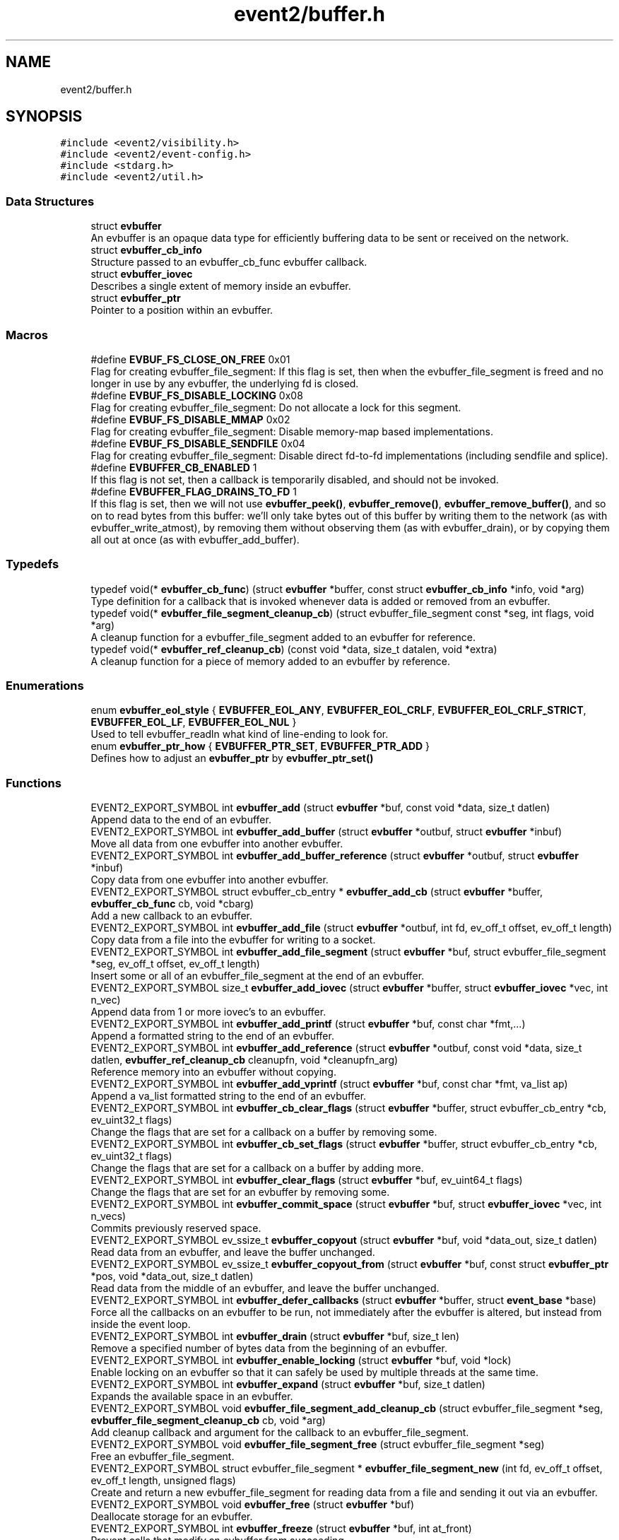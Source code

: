 .TH "event2/buffer.h" 3 "Mon Sep 30 2019" "libevent" \" -*- nroff -*-
.ad l
.nh
.SH NAME
event2/buffer.h
.SH SYNOPSIS
.br
.PP
\fC#include <event2/visibility\&.h>\fP
.br
\fC#include <event2/event\-config\&.h>\fP
.br
\fC#include <stdarg\&.h>\fP
.br
\fC#include <event2/util\&.h>\fP
.br

.SS "Data Structures"

.in +1c
.ti -1c
.RI "struct \fBevbuffer\fP"
.br
.RI "An evbuffer is an opaque data type for efficiently buffering data to be sent or received on the network\&. "
.ti -1c
.RI "struct \fBevbuffer_cb_info\fP"
.br
.RI "Structure passed to an evbuffer_cb_func evbuffer callback\&. "
.ti -1c
.RI "struct \fBevbuffer_iovec\fP"
.br
.RI "Describes a single extent of memory inside an evbuffer\&. "
.ti -1c
.RI "struct \fBevbuffer_ptr\fP"
.br
.RI "Pointer to a position within an evbuffer\&. "
.in -1c
.SS "Macros"

.in +1c
.ti -1c
.RI "#define \fBEVBUF_FS_CLOSE_ON_FREE\fP   0x01"
.br
.RI "Flag for creating evbuffer_file_segment: If this flag is set, then when the evbuffer_file_segment is freed and no longer in use by any evbuffer, the underlying fd is closed\&. "
.ti -1c
.RI "#define \fBEVBUF_FS_DISABLE_LOCKING\fP   0x08"
.br
.RI "Flag for creating evbuffer_file_segment: Do not allocate a lock for this segment\&. "
.ti -1c
.RI "#define \fBEVBUF_FS_DISABLE_MMAP\fP   0x02"
.br
.RI "Flag for creating evbuffer_file_segment: Disable memory-map based implementations\&. "
.ti -1c
.RI "#define \fBEVBUF_FS_DISABLE_SENDFILE\fP   0x04"
.br
.RI "Flag for creating evbuffer_file_segment: Disable direct fd-to-fd implementations (including sendfile and splice)\&. "
.ti -1c
.RI "#define \fBEVBUFFER_CB_ENABLED\fP   1"
.br
.RI "If this flag is not set, then a callback is temporarily disabled, and should not be invoked\&. "
.ti -1c
.RI "#define \fBEVBUFFER_FLAG_DRAINS_TO_FD\fP   1"
.br
.RI "If this flag is set, then we will not use \fBevbuffer_peek()\fP, \fBevbuffer_remove()\fP, \fBevbuffer_remove_buffer()\fP, and so on to read bytes from this buffer: we'll only take bytes out of this buffer by writing them to the network (as with evbuffer_write_atmost), by removing them without observing them (as with evbuffer_drain), or by copying them all out at once (as with evbuffer_add_buffer)\&. "
.in -1c
.SS "Typedefs"

.in +1c
.ti -1c
.RI "typedef void(* \fBevbuffer_cb_func\fP) (struct \fBevbuffer\fP *buffer, const struct \fBevbuffer_cb_info\fP *info, void *arg)"
.br
.RI "Type definition for a callback that is invoked whenever data is added or removed from an evbuffer\&. "
.ti -1c
.RI "typedef void(* \fBevbuffer_file_segment_cleanup_cb\fP) (struct evbuffer_file_segment const *seg, int flags, void *arg)"
.br
.RI "A cleanup function for a evbuffer_file_segment added to an evbuffer for reference\&. "
.ti -1c
.RI "typedef void(* \fBevbuffer_ref_cleanup_cb\fP) (const void *data, size_t datalen, void *extra)"
.br
.RI "A cleanup function for a piece of memory added to an evbuffer by reference\&. "
.in -1c
.SS "Enumerations"

.in +1c
.ti -1c
.RI "enum \fBevbuffer_eol_style\fP { \fBEVBUFFER_EOL_ANY\fP, \fBEVBUFFER_EOL_CRLF\fP, \fBEVBUFFER_EOL_CRLF_STRICT\fP, \fBEVBUFFER_EOL_LF\fP, \fBEVBUFFER_EOL_NUL\fP }"
.br
.RI "Used to tell evbuffer_readln what kind of line-ending to look for\&. "
.ti -1c
.RI "enum \fBevbuffer_ptr_how\fP { \fBEVBUFFER_PTR_SET\fP, \fBEVBUFFER_PTR_ADD\fP }"
.br
.RI "Defines how to adjust an \fBevbuffer_ptr\fP by \fBevbuffer_ptr_set()\fP "
.in -1c
.SS "Functions"

.in +1c
.ti -1c
.RI "EVENT2_EXPORT_SYMBOL int \fBevbuffer_add\fP (struct \fBevbuffer\fP *buf, const void *data, size_t datlen)"
.br
.RI "Append data to the end of an evbuffer\&. "
.ti -1c
.RI "EVENT2_EXPORT_SYMBOL int \fBevbuffer_add_buffer\fP (struct \fBevbuffer\fP *outbuf, struct \fBevbuffer\fP *inbuf)"
.br
.RI "Move all data from one evbuffer into another evbuffer\&. "
.ti -1c
.RI "EVENT2_EXPORT_SYMBOL int \fBevbuffer_add_buffer_reference\fP (struct \fBevbuffer\fP *outbuf, struct \fBevbuffer\fP *inbuf)"
.br
.RI "Copy data from one evbuffer into another evbuffer\&. "
.ti -1c
.RI "EVENT2_EXPORT_SYMBOL struct evbuffer_cb_entry * \fBevbuffer_add_cb\fP (struct \fBevbuffer\fP *buffer, \fBevbuffer_cb_func\fP cb, void *cbarg)"
.br
.RI "Add a new callback to an evbuffer\&. "
.ti -1c
.RI "EVENT2_EXPORT_SYMBOL int \fBevbuffer_add_file\fP (struct \fBevbuffer\fP *outbuf, int fd, ev_off_t offset, ev_off_t length)"
.br
.RI "Copy data from a file into the evbuffer for writing to a socket\&. "
.ti -1c
.RI "EVENT2_EXPORT_SYMBOL int \fBevbuffer_add_file_segment\fP (struct \fBevbuffer\fP *buf, struct evbuffer_file_segment *seg, ev_off_t offset, ev_off_t length)"
.br
.RI "Insert some or all of an evbuffer_file_segment at the end of an evbuffer\&. "
.ti -1c
.RI "EVENT2_EXPORT_SYMBOL size_t \fBevbuffer_add_iovec\fP (struct \fBevbuffer\fP *buffer, struct \fBevbuffer_iovec\fP *vec, int n_vec)"
.br
.RI "Append data from 1 or more iovec's to an evbuffer\&. "
.ti -1c
.RI "EVENT2_EXPORT_SYMBOL int \fBevbuffer_add_printf\fP (struct \fBevbuffer\fP *buf, const char *fmt,\&.\&.\&.)"
.br
.RI "Append a formatted string to the end of an evbuffer\&. "
.ti -1c
.RI "EVENT2_EXPORT_SYMBOL int \fBevbuffer_add_reference\fP (struct \fBevbuffer\fP *outbuf, const void *data, size_t datlen, \fBevbuffer_ref_cleanup_cb\fP cleanupfn, void *cleanupfn_arg)"
.br
.RI "Reference memory into an evbuffer without copying\&. "
.ti -1c
.RI "EVENT2_EXPORT_SYMBOL int \fBevbuffer_add_vprintf\fP (struct \fBevbuffer\fP *buf, const char *fmt, va_list ap)"
.br
.RI "Append a va_list formatted string to the end of an evbuffer\&. "
.ti -1c
.RI "EVENT2_EXPORT_SYMBOL int \fBevbuffer_cb_clear_flags\fP (struct \fBevbuffer\fP *buffer, struct evbuffer_cb_entry *cb, ev_uint32_t flags)"
.br
.RI "Change the flags that are set for a callback on a buffer by removing some\&. "
.ti -1c
.RI "EVENT2_EXPORT_SYMBOL int \fBevbuffer_cb_set_flags\fP (struct \fBevbuffer\fP *buffer, struct evbuffer_cb_entry *cb, ev_uint32_t flags)"
.br
.RI "Change the flags that are set for a callback on a buffer by adding more\&. "
.ti -1c
.RI "EVENT2_EXPORT_SYMBOL int \fBevbuffer_clear_flags\fP (struct \fBevbuffer\fP *buf, ev_uint64_t flags)"
.br
.RI "Change the flags that are set for an evbuffer by removing some\&. "
.ti -1c
.RI "EVENT2_EXPORT_SYMBOL int \fBevbuffer_commit_space\fP (struct \fBevbuffer\fP *buf, struct \fBevbuffer_iovec\fP *vec, int n_vecs)"
.br
.RI "Commits previously reserved space\&. "
.ti -1c
.RI "EVENT2_EXPORT_SYMBOL ev_ssize_t \fBevbuffer_copyout\fP (struct \fBevbuffer\fP *buf, void *data_out, size_t datlen)"
.br
.RI "Read data from an evbuffer, and leave the buffer unchanged\&. "
.ti -1c
.RI "EVENT2_EXPORT_SYMBOL ev_ssize_t \fBevbuffer_copyout_from\fP (struct \fBevbuffer\fP *buf, const struct \fBevbuffer_ptr\fP *pos, void *data_out, size_t datlen)"
.br
.RI "Read data from the middle of an evbuffer, and leave the buffer unchanged\&. "
.ti -1c
.RI "EVENT2_EXPORT_SYMBOL int \fBevbuffer_defer_callbacks\fP (struct \fBevbuffer\fP *buffer, struct \fBevent_base\fP *base)"
.br
.RI "Force all the callbacks on an evbuffer to be run, not immediately after the evbuffer is altered, but instead from inside the event loop\&. "
.ti -1c
.RI "EVENT2_EXPORT_SYMBOL int \fBevbuffer_drain\fP (struct \fBevbuffer\fP *buf, size_t len)"
.br
.RI "Remove a specified number of bytes data from the beginning of an evbuffer\&. "
.ti -1c
.RI "EVENT2_EXPORT_SYMBOL int \fBevbuffer_enable_locking\fP (struct \fBevbuffer\fP *buf, void *lock)"
.br
.RI "Enable locking on an evbuffer so that it can safely be used by multiple threads at the same time\&. "
.ti -1c
.RI "EVENT2_EXPORT_SYMBOL int \fBevbuffer_expand\fP (struct \fBevbuffer\fP *buf, size_t datlen)"
.br
.RI "Expands the available space in an evbuffer\&. "
.ti -1c
.RI "EVENT2_EXPORT_SYMBOL void \fBevbuffer_file_segment_add_cleanup_cb\fP (struct evbuffer_file_segment *seg, \fBevbuffer_file_segment_cleanup_cb\fP cb, void *arg)"
.br
.RI "Add cleanup callback and argument for the callback to an evbuffer_file_segment\&. "
.ti -1c
.RI "EVENT2_EXPORT_SYMBOL void \fBevbuffer_file_segment_free\fP (struct evbuffer_file_segment *seg)"
.br
.RI "Free an evbuffer_file_segment\&. "
.ti -1c
.RI "EVENT2_EXPORT_SYMBOL struct evbuffer_file_segment * \fBevbuffer_file_segment_new\fP (int fd, ev_off_t offset, ev_off_t length, unsigned flags)"
.br
.RI "Create and return a new evbuffer_file_segment for reading data from a file and sending it out via an evbuffer\&. "
.ti -1c
.RI "EVENT2_EXPORT_SYMBOL void \fBevbuffer_free\fP (struct \fBevbuffer\fP *buf)"
.br
.RI "Deallocate storage for an evbuffer\&. "
.ti -1c
.RI "EVENT2_EXPORT_SYMBOL int \fBevbuffer_freeze\fP (struct \fBevbuffer\fP *buf, int at_front)"
.br
.RI "Prevent calls that modify an evbuffer from succeeding\&. "
.ti -1c
.RI "EVENT2_EXPORT_SYMBOL size_t \fBevbuffer_get_contiguous_space\fP (const struct \fBevbuffer\fP *buf)"
.br
.RI "Returns the number of contiguous available bytes in the first buffer chain\&. "
.ti -1c
.RI "EVENT2_EXPORT_SYMBOL size_t \fBevbuffer_get_length\fP (const struct \fBevbuffer\fP *buf)"
.br
.RI "Returns the total number of bytes stored in the evbuffer\&. "
.ti -1c
.RI "EVENT2_EXPORT_SYMBOL void \fBevbuffer_lock\fP (struct \fBevbuffer\fP *buf)"
.br
.RI "Acquire the lock on an evbuffer\&. "
.ti -1c
.RI "EVENT2_EXPORT_SYMBOL struct \fBevbuffer\fP * \fBevbuffer_new\fP (void)"
.br
.RI "Allocate storage for a new evbuffer\&. "
.ti -1c
.RI "EVENT2_EXPORT_SYMBOL int \fBevbuffer_peek\fP (struct \fBevbuffer\fP *buffer, ev_ssize_t len, struct \fBevbuffer_ptr\fP *start_at, struct \fBevbuffer_iovec\fP *vec_out, int n_vec)"
.br
.RI "Function to peek at data inside an evbuffer without removing it or copying it out\&. "
.ti -1c
.RI "EVENT2_EXPORT_SYMBOL int \fBevbuffer_prepend\fP (struct \fBevbuffer\fP *buf, const void *data, size_t size)"
.br
.RI "Prepends data to the beginning of the evbuffer\&. "
.ti -1c
.RI "EVENT2_EXPORT_SYMBOL int \fBevbuffer_prepend_buffer\fP (struct \fBevbuffer\fP *dst, struct \fBevbuffer\fP *src)"
.br
.RI "Prepends all data from the src evbuffer to the beginning of the dst evbuffer\&. "
.ti -1c
.RI "EVENT2_EXPORT_SYMBOL int \fBevbuffer_ptr_set\fP (struct \fBevbuffer\fP *buffer, struct \fBevbuffer_ptr\fP *ptr, size_t position, enum \fBevbuffer_ptr_how\fP how)"
.br
.RI "Sets the search pointer in the buffer to position\&. "
.ti -1c
.RI "EVENT2_EXPORT_SYMBOL unsigned char * \fBevbuffer_pullup\fP (struct \fBevbuffer\fP *buf, ev_ssize_t size)"
.br
.RI "Makes the data at the beginning of an evbuffer contiguous\&. "
.ti -1c
.RI "EVENT2_EXPORT_SYMBOL int \fBevbuffer_read\fP (struct \fBevbuffer\fP *buffer, \fBevutil_socket_t\fP fd, int howmuch)"
.br
.RI "Read from a file descriptor and store the result in an evbuffer\&. "
.ti -1c
.RI "EVENT2_EXPORT_SYMBOL char * \fBevbuffer_readln\fP (struct \fBevbuffer\fP *buffer, size_t *n_read_out, enum \fBevbuffer_eol_style\fP eol_style)"
.br
.RI "Read a single line from an evbuffer\&. "
.ti -1c
.RI "EVENT2_EXPORT_SYMBOL int \fBevbuffer_remove\fP (struct \fBevbuffer\fP *buf, void *data, size_t datlen)"
.br
.RI "Read data from an evbuffer and drain the bytes read\&. "
.ti -1c
.RI "EVENT2_EXPORT_SYMBOL int \fBevbuffer_remove_buffer\fP (struct \fBevbuffer\fP *src, struct \fBevbuffer\fP *dst, size_t datlen)"
.br
.RI "Read data from an evbuffer into another evbuffer, draining the bytes from the source buffer\&. "
.ti -1c
.RI "EVENT2_EXPORT_SYMBOL int \fBevbuffer_remove_cb\fP (struct \fBevbuffer\fP *buffer, \fBevbuffer_cb_func\fP cb, void *cbarg)"
.br
.RI "Remove a callback from an evbuffer, given the function and argument used to add it\&. "
.ti -1c
.RI "EVENT2_EXPORT_SYMBOL int \fBevbuffer_remove_cb_entry\fP (struct \fBevbuffer\fP *buffer, struct evbuffer_cb_entry *ent)"
.br
.RI "Remove a callback from an evbuffer, given a handle returned from evbuffer_add_cb\&. "
.ti -1c
.RI "EVENT2_EXPORT_SYMBOL int \fBevbuffer_reserve_space\fP (struct \fBevbuffer\fP *buf, ev_ssize_t size, struct \fBevbuffer_iovec\fP *vec, int n_vec)"
.br
.RI "Reserves space in the last chain or chains of an evbuffer\&. "
.ti -1c
.RI "EVENT2_EXPORT_SYMBOL struct \fBevbuffer_ptr\fP \fBevbuffer_search\fP (struct \fBevbuffer\fP *buffer, const char *what, size_t len, const struct \fBevbuffer_ptr\fP *start)"
.br
.RI "Search for a string within an evbuffer\&. "
.ti -1c
.RI "EVENT2_EXPORT_SYMBOL struct \fBevbuffer_ptr\fP \fBevbuffer_search_eol\fP (struct \fBevbuffer\fP *buffer, struct \fBevbuffer_ptr\fP *start, size_t *eol_len_out, enum \fBevbuffer_eol_style\fP eol_style)"
.br
.RI "Search for an end-of-line string within an evbuffer\&. "
.ti -1c
.RI "EVENT2_EXPORT_SYMBOL struct \fBevbuffer_ptr\fP \fBevbuffer_search_range\fP (struct \fBevbuffer\fP *buffer, const char *what, size_t len, const struct \fBevbuffer_ptr\fP *start, const struct \fBevbuffer_ptr\fP *end)"
.br
.RI "Search for a string within part of an evbuffer\&. "
.ti -1c
.RI "EVENT2_EXPORT_SYMBOL int \fBevbuffer_set_flags\fP (struct \fBevbuffer\fP *buf, ev_uint64_t flags)"
.br
.RI "Change the flags that are set for an evbuffer by adding more\&. "
.ti -1c
.RI "EVENT2_EXPORT_SYMBOL int \fBevbuffer_unfreeze\fP (struct \fBevbuffer\fP *buf, int at_front)"
.br
.RI "Re-enable calls that modify an evbuffer\&. "
.ti -1c
.RI "EVENT2_EXPORT_SYMBOL void \fBevbuffer_unlock\fP (struct \fBevbuffer\fP *buf)"
.br
.RI "Release the lock on an evbuffer\&. "
.ti -1c
.RI "EVENT2_EXPORT_SYMBOL int \fBevbuffer_write\fP (struct \fBevbuffer\fP *buffer, \fBevutil_socket_t\fP fd)"
.br
.RI "Write the contents of an evbuffer to a file descriptor\&. "
.ti -1c
.RI "EVENT2_EXPORT_SYMBOL int \fBevbuffer_write_atmost\fP (struct \fBevbuffer\fP *buffer, \fBevutil_socket_t\fP fd, ev_ssize_t howmuch)"
.br
.RI "Write some of the contents of an evbuffer to a file descriptor\&. "
.in -1c
.SH "Detailed Description"
.PP 
Functions for buffering data for network sending or receiving\&.
.PP
An evbuffer can be used for preparing data before sending it to the network or conversely for reading data from the network\&. Evbuffers try to avoid memory copies as much as possible\&. As a result, evbuffers can be used to pass data around without actually incurring the overhead of copying the data\&.
.PP
A new evbuffer can be allocated with \fBevbuffer_new()\fP, and can be freed with \fBevbuffer_free()\fP\&. Most users will be using evbuffers via the bufferevent interface\&. To access a bufferevent's evbuffers, use \fBbufferevent_get_input()\fP and \fBbufferevent_get_output()\fP\&.
.PP
There are several guidelines for using evbuffers\&.
.PP
.IP "\(bu" 2
if you already know how much data you are going to add as a result of calling \fBevbuffer_add()\fP multiple times, it makes sense to use \fBevbuffer_expand()\fP first to make sure that enough memory is allocated before hand\&.
.IP "\(bu" 2
\fBevbuffer_add_buffer()\fP adds the contents of one buffer to the other without incurring any unnecessary memory copies\&.
.IP "\(bu" 2
\fBevbuffer_add()\fP and \fBevbuffer_add_buffer()\fP do not mix very well: if you use them, you will wind up with fragmented memory in your buffer\&.
.IP "\(bu" 2
For high-performance code, you may want to avoid copying data into and out of buffers\&. You can skip the copy step by using \fBevbuffer_reserve_space()\fP/evbuffer_commit_space() when writing into a buffer, and \fBevbuffer_peek()\fP when reading\&.
.PP
.PP
In Libevent 2\&.0 and later, evbuffers are represented using a linked list of memory chunks, with pointers to the first and last chunk in the chain\&.
.PP
As the contents of an evbuffer can be stored in multiple different memory blocks, it cannot be accessed directly\&. Instead, \fBevbuffer_pullup()\fP can be used to force a specified number of bytes to be contiguous\&. This will cause memory reallocation and memory copies if the data is split across multiple blocks\&. It is more efficient, however, to use \fBevbuffer_peek()\fP if you don't require that the memory to be contiguous\&. 
.SH "Macro Definition Documentation"
.PP 
.SS "#define EVBUF_FS_DISABLE_LOCKING   0x08"

.PP
Flag for creating evbuffer_file_segment: Do not allocate a lock for this segment\&. If this option is set, then neither the segment nor any evbuffer it is added to may ever be accessed from more than one thread at a time\&. 
.SS "#define EVBUF_FS_DISABLE_SENDFILE   0x04"

.PP
Flag for creating evbuffer_file_segment: Disable direct fd-to-fd implementations (including sendfile and splice)\&. You might want to use this option if data needs to be taken from the evbuffer by any means other than writing it to the network: the sendfile backend is fast, but it only works for sending files directly to the network\&. 
.SS "#define EVBUFFER_CB_ENABLED   1"

.PP
If this flag is not set, then a callback is temporarily disabled, and should not be invoked\&. 
.PP
\fBSee also\fP
.RS 4
\fBevbuffer_cb_set_flags()\fP, \fBevbuffer_cb_clear_flags()\fP 
.RE
.PP

.SS "#define EVBUFFER_FLAG_DRAINS_TO_FD   1"

.PP
If this flag is set, then we will not use \fBevbuffer_peek()\fP, \fBevbuffer_remove()\fP, \fBevbuffer_remove_buffer()\fP, and so on to read bytes from this buffer: we'll only take bytes out of this buffer by writing them to the network (as with evbuffer_write_atmost), by removing them without observing them (as with evbuffer_drain), or by copying them all out at once (as with evbuffer_add_buffer)\&. Using this option allows the implementation to use sendfile-based operations for \fBevbuffer_add_file()\fP; see that function for more information\&.
.PP
This flag is on by default for bufferevents that can take advantage of it; you should never actually need to set it on a bufferevent's output buffer\&. 
.SH "Typedef Documentation"
.PP 
.SS "typedef void(* evbuffer_cb_func) (struct \fBevbuffer\fP *buffer, const struct \fBevbuffer_cb_info\fP *info, void *arg)"

.PP
Type definition for a callback that is invoked whenever data is added or removed from an evbuffer\&. An evbuffer may have one or more callbacks set at a time\&. The order in which they are executed is undefined\&.
.PP
A callback function may add more callbacks, or remove itself from the list of callbacks, or add or remove data from the buffer\&. It may not remove another callback from the list\&.
.PP
If a callback adds or removes data from the buffer or from another buffer, this can cause a recursive invocation of your callback or other callbacks\&. If you ask for an infinite loop, you might just get one: watch out!
.PP
\fBParameters\fP
.RS 4
\fIbuffer\fP the buffer whose size has changed 
.br
\fIinfo\fP a structure describing how the buffer changed\&. 
.br
\fIarg\fP a pointer to user data 
.RE
.PP

.SS "typedef void(* evbuffer_ref_cleanup_cb) (const void *data, size_t datalen, void *extra)"

.PP
A cleanup function for a piece of memory added to an evbuffer by reference\&. 
.PP
\fBSee also\fP
.RS 4
\fBevbuffer_add_reference()\fP 
.RE
.PP

.SH "Enumeration Type Documentation"
.PP 
.SS "enum \fBevbuffer_eol_style\fP"

.PP
Used to tell evbuffer_readln what kind of line-ending to look for\&. 
.PP
\fBEnumerator\fP
.in +1c
.TP
\fB\fIEVBUFFER_EOL_ANY \fP\fP
Any sequence of CR and LF characters is acceptable as an EOL\&. Note that this style can produce ambiguous results: the sequence 'CRLF' will be treated as a single EOL if it is all in the buffer at once, but if you first read a CR from the network and later read an LF from the network, it will be treated as two EOLs\&. 
.TP
\fB\fIEVBUFFER_EOL_CRLF \fP\fP
An EOL is an LF, optionally preceded by a CR\&. This style is most useful for implementing text-based internet protocols\&. 
.TP
\fB\fIEVBUFFER_EOL_CRLF_STRICT \fP\fP
An EOL is a CR followed by an LF\&. 
.TP
\fB\fIEVBUFFER_EOL_LF \fP\fP
An EOL is a LF\&. 
.TP
\fB\fIEVBUFFER_EOL_NUL \fP\fP
An EOL is a NUL character (that is, a single byte with value 0) 
.SS "enum \fBevbuffer_ptr_how\fP"

.PP
Defines how to adjust an \fBevbuffer_ptr\fP by \fBevbuffer_ptr_set()\fP 
.PP
\fBSee also\fP
.RS 4
\fBevbuffer_ptr_set()\fP 
.RE
.PP

.PP
\fBEnumerator\fP
.in +1c
.TP
\fB\fIEVBUFFER_PTR_SET \fP\fP
Sets the pointer to the position; can be called on with an uninitialized \fBevbuffer_ptr\fP\&. 
.TP
\fB\fIEVBUFFER_PTR_ADD \fP\fP
Advances the pointer by adding to the current position\&. 
.SH "Function Documentation"
.PP 
.SS "EVENT2_EXPORT_SYMBOL int evbuffer_add (struct \fBevbuffer\fP * buf, const void * data, size_t datlen)"

.PP
Append data to the end of an evbuffer\&. 
.PP
\fBParameters\fP
.RS 4
\fIbuf\fP the evbuffer to be appended to 
.br
\fIdata\fP pointer to the beginning of the data buffer 
.br
\fIdatlen\fP the number of bytes to be copied from the data buffer 
.RE
.PP
\fBReturns\fP
.RS 4
0 on success, -1 on failure\&. 
.RE
.PP

.SS "EVENT2_EXPORT_SYMBOL int evbuffer_add_buffer (struct \fBevbuffer\fP * outbuf, struct \fBevbuffer\fP * inbuf)"

.PP
Move all data from one evbuffer into another evbuffer\&. This is a destructive add\&. The data from one buffer moves into the other buffer\&. However, no unnecessary memory copies occur\&.
.PP
\fBParameters\fP
.RS 4
\fIoutbuf\fP the output buffer 
.br
\fIinbuf\fP the input buffer 
.RE
.PP
\fBReturns\fP
.RS 4
0 if successful, or -1 if an error occurred
.RE
.PP
\fBSee also\fP
.RS 4
\fBevbuffer_remove_buffer()\fP 
.RE
.PP

.SS "EVENT2_EXPORT_SYMBOL int evbuffer_add_buffer_reference (struct \fBevbuffer\fP * outbuf, struct \fBevbuffer\fP * inbuf)"

.PP
Copy data from one evbuffer into another evbuffer\&. This is a non-destructive add\&. The data from one buffer is copied into the other buffer\&. However, no unnecessary memory copies occur\&.
.PP
Note that buffers already containing buffer references can't be added to other buffers\&.
.PP
\fBParameters\fP
.RS 4
\fIoutbuf\fP the output buffer 
.br
\fIinbuf\fP the input buffer 
.RE
.PP
\fBReturns\fP
.RS 4
0 if successful, or -1 if an error occurred 
.RE
.PP

.SS "EVENT2_EXPORT_SYMBOL struct evbuffer_cb_entry* evbuffer_add_cb (struct \fBevbuffer\fP * buffer, \fBevbuffer_cb_func\fP cb, void * cbarg)"

.PP
Add a new callback to an evbuffer\&. Subsequent calls to \fBevbuffer_add_cb()\fP add new callbacks\&. To remove this callback, call evbuffer_remove_cb or evbuffer_remove_cb_entry\&.
.PP
\fBParameters\fP
.RS 4
\fIbuffer\fP the evbuffer to be monitored 
.br
\fIcb\fP the callback function to invoke when the evbuffer is modified, or NULL to remove all callbacks\&. 
.br
\fIcbarg\fP an argument to be provided to the callback function 
.RE
.PP
\fBReturns\fP
.RS 4
a handle to the callback on success, or NULL on failure\&. 
.RE
.PP

.SS "EVENT2_EXPORT_SYMBOL int evbuffer_add_file (struct \fBevbuffer\fP * outbuf, int fd, ev_off_t offset, ev_off_t length)"

.PP
Copy data from a file into the evbuffer for writing to a socket\&. This function avoids unnecessary data copies between userland and kernel\&. If sendfile is available and the EVBUFFER_FLAG_DRAINS_TO_FD flag is set, it uses those functions\&. Otherwise, it tries to use mmap (or CreateFileMapping on Windows)\&.
.PP
The function owns the resulting file descriptor and will close it when finished transferring data\&.
.PP
The results of using \fBevbuffer_remove()\fP or \fBevbuffer_pullup()\fP on evbuffers whose data was added using this function are undefined\&.
.PP
For more fine-grained control, use evbuffer_add_file_segment\&.
.PP
\fBParameters\fP
.RS 4
\fIoutbuf\fP the output buffer 
.br
\fIfd\fP the file descriptor 
.br
\fIoffset\fP the offset from which to read data 
.br
\fIlength\fP how much data to read, or -1 to read as much as possible\&. (-1 requires that 'fd' support fstat\&.) 
.RE
.PP
\fBReturns\fP
.RS 4
0 if successful, or -1 if an error occurred 
.RE
.PP

.SS "EVENT2_EXPORT_SYMBOL int evbuffer_add_file_segment (struct \fBevbuffer\fP * buf, struct evbuffer_file_segment * seg, ev_off_t offset, ev_off_t length)"

.PP
Insert some or all of an evbuffer_file_segment at the end of an evbuffer\&. Note that the offset and length parameters of this function have a different meaning from those provided to evbuffer_file_segment_new: When you create the segment, the offset is the offset \fIwithin the file\fP, and the length is the length \fIof the segment\fP, whereas when you add a segment to an evbuffer, the offset is \fIwithin the segment\fP and the length is the length of the _part of the segment you want to use\&.
.PP
In other words, if you have a 10 KiB file, and you create an evbuffer_file_segment for it with offset 20 and length 1000, it will refer to bytes 20\&.\&.1019 inclusive\&. If you then pass this segment to evbuffer_add_file_segment and specify an offset of 20 and a length of 50, you will be adding bytes 40\&.\&.99 inclusive\&.
.PP
\fBParameters\fP
.RS 4
\fIbuf\fP the evbuffer to append to 
.br
\fIseg\fP the segment to add 
.br
\fIoffset\fP the offset within the segment to start from 
.br
\fIlength\fP the amount of data to add, or -1 to add it all\&. 
.RE
.PP
\fBReturns\fP
.RS 4
0 on success, -1 on failure\&. 
.RE
.PP

.SS "EVENT2_EXPORT_SYMBOL size_t evbuffer_add_iovec (struct \fBevbuffer\fP * buffer, struct \fBevbuffer_iovec\fP * vec, int n_vec)"

.PP
Append data from 1 or more iovec's to an evbuffer\&. Calculates the number of bytes needed for an iovec structure and guarantees all data will fit into a single chain\&. Can be used in lieu of functionality which calls \fBevbuffer_add()\fP constantly before being used to increase performance\&.
.PP
\fBParameters\fP
.RS 4
\fIbuffer\fP the destination buffer 
.br
\fIvec\fP the source iovec 
.br
\fIn_vec\fP the number of iovec structures\&. 
.RE
.PP
\fBReturns\fP
.RS 4
the number of bytes successfully written to the output buffer\&. 
.RE
.PP

.SS "EVENT2_EXPORT_SYMBOL int evbuffer_add_printf (struct \fBevbuffer\fP * buf, const char * fmt,  \&.\&.\&.)"

.PP
Append a formatted string to the end of an evbuffer\&. The string is formated as printf\&.
.PP
\fBParameters\fP
.RS 4
\fIbuf\fP the evbuffer that will be appended to 
.br
\fIfmt\fP a format string 
.br
\fI\&.\&.\&.\fP arguments that will be passed to printf(3) 
.RE
.PP
\fBReturns\fP
.RS 4
The number of bytes added if successful, or -1 if an error occurred\&.
.RE
.PP
\fBSee also\fP
.RS 4
evutil_printf(), \fBevbuffer_add_vprintf()\fP 
.RE
.PP

.SS "EVENT2_EXPORT_SYMBOL int evbuffer_add_reference (struct \fBevbuffer\fP * outbuf, const void * data, size_t datlen, \fBevbuffer_ref_cleanup_cb\fP cleanupfn, void * cleanupfn_arg)"

.PP
Reference memory into an evbuffer without copying\&. The memory needs to remain valid until all the added data has been read\&. This function keeps just a reference to the memory without actually incurring the overhead of a copy\&.
.PP
\fBParameters\fP
.RS 4
\fIoutbuf\fP the output buffer 
.br
\fIdata\fP the memory to reference 
.br
\fIdatlen\fP how memory to reference 
.br
\fIcleanupfn\fP callback to be invoked when the memory is no longer referenced by this evbuffer\&. 
.br
\fIcleanupfn_arg\fP optional argument to the cleanup callback 
.RE
.PP
\fBReturns\fP
.RS 4
0 if successful, or -1 if an error occurred 
.RE
.PP

.SS "EVENT2_EXPORT_SYMBOL int evbuffer_add_vprintf (struct \fBevbuffer\fP * buf, const char * fmt, va_list ap)"

.PP
Append a va_list formatted string to the end of an evbuffer\&. 
.PP
\fBParameters\fP
.RS 4
\fIbuf\fP the evbuffer that will be appended to 
.br
\fIfmt\fP a format string 
.br
\fIap\fP a varargs va_list argument array that will be passed to vprintf(3) 
.RE
.PP
\fBReturns\fP
.RS 4
The number of bytes added if successful, or -1 if an error occurred\&. 
.RE
.PP

.SS "EVENT2_EXPORT_SYMBOL int evbuffer_cb_clear_flags (struct \fBevbuffer\fP * buffer, struct evbuffer_cb_entry * cb, ev_uint32_t flags)"

.PP
Change the flags that are set for a callback on a buffer by removing some\&. 
.PP
\fBParameters\fP
.RS 4
\fIbuffer\fP the evbuffer that the callback is watching\&. 
.br
\fIcb\fP the callback whose status we want to change\&. 
.br
\fIflags\fP EVBUFFER_CB_ENABLED to disable the callback\&. 
.RE
.PP
\fBReturns\fP
.RS 4
0 on success, -1 on failure\&. 
.RE
.PP

.SS "EVENT2_EXPORT_SYMBOL int evbuffer_cb_set_flags (struct \fBevbuffer\fP * buffer, struct evbuffer_cb_entry * cb, ev_uint32_t flags)"

.PP
Change the flags that are set for a callback on a buffer by adding more\&. 
.PP
\fBParameters\fP
.RS 4
\fIbuffer\fP the evbuffer that the callback is watching\&. 
.br
\fIcb\fP the callback whose status we want to change\&. 
.br
\fIflags\fP EVBUFFER_CB_ENABLED to re-enable the callback\&. 
.RE
.PP
\fBReturns\fP
.RS 4
0 on success, -1 on failure\&. 
.RE
.PP

.SS "EVENT2_EXPORT_SYMBOL int evbuffer_clear_flags (struct \fBevbuffer\fP * buf, ev_uint64_t flags)"

.PP
Change the flags that are set for an evbuffer by removing some\&. 
.PP
\fBParameters\fP
.RS 4
\fIbuffer\fP the evbuffer that the callback is watching\&. 
.br
\fIcb\fP the callback whose status we want to change\&. 
.br
\fIflags\fP One or more EVBUFFER_FLAG_* options 
.RE
.PP
\fBReturns\fP
.RS 4
0 on success, -1 on failure\&. 
.RE
.PP

.SS "EVENT2_EXPORT_SYMBOL int evbuffer_commit_space (struct \fBevbuffer\fP * buf, struct \fBevbuffer_iovec\fP * vec, int n_vecs)"

.PP
Commits previously reserved space\&. Commits some of the space previously reserved with \fBevbuffer_reserve_space()\fP\&. It then becomes available for reading\&.
.PP
This function may return an error if the pointer in the extents do not match those returned from evbuffer_reserve_space, or if data has been added to the buffer since the space was reserved\&.
.PP
If you want to commit less data than you got reserved space for, modify the iov_len pointer of the appropriate extent to a smaller value\&. Note that you may have received more space than you requested if it was available!
.PP
\fBParameters\fP
.RS 4
\fIbuf\fP the evbuffer in which to reserve space\&. 
.br
\fIvec\fP one or two extents returned by evbuffer_reserve_space\&. 
.br
\fIn_vecs\fP the number of extents\&. 
.RE
.PP
\fBReturns\fP
.RS 4
0 on success, -1 on error 
.RE
.PP
\fBSee also\fP
.RS 4
\fBevbuffer_reserve_space()\fP 
.RE
.PP

.SS "EVENT2_EXPORT_SYMBOL ev_ssize_t evbuffer_copyout (struct \fBevbuffer\fP * buf, void * data_out, size_t datlen)"

.PP
Read data from an evbuffer, and leave the buffer unchanged\&. If more bytes are requested than are available in the evbuffer, we only extract as many bytes as were available\&.
.PP
\fBParameters\fP
.RS 4
\fIbuf\fP the evbuffer to be read from 
.br
\fIdata_out\fP the destination buffer to store the result 
.br
\fIdatlen\fP the maximum size of the destination buffer 
.RE
.PP
\fBReturns\fP
.RS 4
the number of bytes read, or -1 if we can't drain the buffer\&. 
.RE
.PP

.SS "EVENT2_EXPORT_SYMBOL ev_ssize_t evbuffer_copyout_from (struct \fBevbuffer\fP * buf, const struct \fBevbuffer_ptr\fP * pos, void * data_out, size_t datlen)"

.PP
Read data from the middle of an evbuffer, and leave the buffer unchanged\&. If more bytes are requested than are available in the evbuffer, we only extract as many bytes as were available\&.
.PP
\fBParameters\fP
.RS 4
\fIbuf\fP the evbuffer to be read from 
.br
\fIpos\fP the position to start reading from 
.br
\fIdata_out\fP the destination buffer to store the result 
.br
\fIdatlen\fP the maximum size of the destination buffer 
.RE
.PP
\fBReturns\fP
.RS 4
the number of bytes read, or -1 if we can't drain the buffer\&. 
.RE
.PP

.SS "EVENT2_EXPORT_SYMBOL int evbuffer_defer_callbacks (struct \fBevbuffer\fP * buffer, struct \fBevent_base\fP * base)"

.PP
Force all the callbacks on an evbuffer to be run, not immediately after the evbuffer is altered, but instead from inside the event loop\&. This can be used to serialize all the callbacks to a single thread of execution\&. 
.SS "EVENT2_EXPORT_SYMBOL int evbuffer_drain (struct \fBevbuffer\fP * buf, size_t len)"

.PP
Remove a specified number of bytes data from the beginning of an evbuffer\&. 
.PP
\fBParameters\fP
.RS 4
\fIbuf\fP the evbuffer to be drained 
.br
\fIlen\fP the number of bytes to drain from the beginning of the buffer 
.RE
.PP
\fBReturns\fP
.RS 4
0 on success, -1 on failure\&. 
.RE
.PP

.SS "EVENT2_EXPORT_SYMBOL int evbuffer_enable_locking (struct \fBevbuffer\fP * buf, void * lock)"

.PP
Enable locking on an evbuffer so that it can safely be used by multiple threads at the same time\&. NOTE: when locking is enabled, the lock will be held when callbacks are invoked\&. This could result in deadlock if you aren't careful\&. Plan accordingly!
.PP
\fBParameters\fP
.RS 4
\fIbuf\fP An evbuffer to make lockable\&. 
.br
\fIlock\fP A lock object, or NULL if we should allocate our own\&. 
.RE
.PP
\fBReturns\fP
.RS 4
0 on success, -1 on failure\&. 
.RE
.PP

.SS "EVENT2_EXPORT_SYMBOL int evbuffer_expand (struct \fBevbuffer\fP * buf, size_t datlen)"

.PP
Expands the available space in an evbuffer\&. Expands the available space in the evbuffer to at least datlen, so that appending datlen additional bytes will not require any new allocations\&.
.PP
\fBParameters\fP
.RS 4
\fIbuf\fP the evbuffer to be expanded 
.br
\fIdatlen\fP the new minimum length requirement 
.RE
.PP
\fBReturns\fP
.RS 4
0 if successful, or -1 if an error occurred 
.RE
.PP

.SS "EVENT2_EXPORT_SYMBOL void evbuffer_file_segment_add_cleanup_cb (struct evbuffer_file_segment * seg, \fBevbuffer_file_segment_cleanup_cb\fP cb, void * arg)"

.PP
Add cleanup callback and argument for the callback to an evbuffer_file_segment\&. The cleanup callback will be invoked when no more references to the evbuffer_file_segment exist\&. 
.SS "EVENT2_EXPORT_SYMBOL void evbuffer_file_segment_free (struct evbuffer_file_segment * seg)"

.PP
Free an evbuffer_file_segment\&. It is safe to call this function even if the segment has been added to one or more evbuffers\&. The evbuffer_file_segment will not be freed until no more references to it exist\&. 
.SS "EVENT2_EXPORT_SYMBOL struct evbuffer_file_segment* evbuffer_file_segment_new (int fd, ev_off_t offset, ev_off_t length, unsigned flags)"

.PP
Create and return a new evbuffer_file_segment for reading data from a file and sending it out via an evbuffer\&. This function avoids unnecessary data copies between userland and kernel\&. Where available, it uses sendfile or splice\&.
.PP
The file descriptor must not be closed so long as any evbuffer is using this segment\&.
.PP
The results of using \fBevbuffer_remove()\fP or \fBevbuffer_pullup()\fP or any other function that reads bytes from an evbuffer on any evbuffer containing the newly returned segment are undefined, unless you pass the EVBUF_FS_DISABLE_SENDFILE flag to this function\&.
.PP
\fBParameters\fP
.RS 4
\fIfd\fP an open file to read from\&. 
.br
\fIoffset\fP an index within the file at which to start reading 
.br
\fIlength\fP how much data to read, or -1 to read as much as possible\&. (-1 requires that 'fd' support fstat\&.) 
.br
\fIflags\fP any number of the EVBUF_FS_* flags 
.RE
.PP
\fBReturns\fP
.RS 4
a new evbuffer_file_segment, or NULL on failure\&. 
.RE
.PP

.SS "EVENT2_EXPORT_SYMBOL void evbuffer_free (struct \fBevbuffer\fP * buf)"

.PP
Deallocate storage for an evbuffer\&. 
.PP
\fBParameters\fP
.RS 4
\fIbuf\fP pointer to the evbuffer to be freed 
.RE
.PP

.SS "EVENT2_EXPORT_SYMBOL int evbuffer_freeze (struct \fBevbuffer\fP * buf, int at_front)"

.PP
Prevent calls that modify an evbuffer from succeeding\&. A buffer may frozen at the front, at the back, or at both the front and the back\&.
.PP
If the front of a buffer is frozen, operations that drain data from the front of the buffer, or that prepend data to the buffer, will fail until it is unfrozen\&. If the back a buffer is frozen, operations that append data from the buffer will fail until it is unfrozen\&.
.PP
\fBParameters\fP
.RS 4
\fIbuf\fP The buffer to freeze 
.br
\fIat_front\fP If true, we freeze the front of the buffer\&. If false, we freeze the back\&. 
.RE
.PP
\fBReturns\fP
.RS 4
0 on success, -1 on failure\&. 
.RE
.PP

.SS "EVENT2_EXPORT_SYMBOL size_t evbuffer_get_contiguous_space (const struct \fBevbuffer\fP * buf)"

.PP
Returns the number of contiguous available bytes in the first buffer chain\&. This is useful when processing data that might be split into multiple chains, or that might all be in the first chain\&. Calls to \fBevbuffer_pullup()\fP that cause reallocation and copying of data can thus be avoided\&.
.PP
\fBParameters\fP
.RS 4
\fIbuf\fP pointer to the evbuffer 
.RE
.PP
\fBReturns\fP
.RS 4
0 if no data is available, otherwise the number of available bytes in the first buffer chain\&. 
.RE
.PP

.SS "EVENT2_EXPORT_SYMBOL size_t evbuffer_get_length (const struct \fBevbuffer\fP * buf)"

.PP
Returns the total number of bytes stored in the evbuffer\&. 
.PP
\fBParameters\fP
.RS 4
\fIbuf\fP pointer to the evbuffer 
.RE
.PP
\fBReturns\fP
.RS 4
the number of bytes stored in the evbuffer 
.RE
.PP

.SS "EVENT2_EXPORT_SYMBOL void evbuffer_lock (struct \fBevbuffer\fP * buf)"

.PP
Acquire the lock on an evbuffer\&. Has no effect if locking was not enabled with evbuffer_enable_locking\&. 
.SS "EVENT2_EXPORT_SYMBOL struct \fBevbuffer\fP* evbuffer_new (void)"

.PP
Allocate storage for a new evbuffer\&. 
.PP
\fBReturns\fP
.RS 4
a pointer to a newly allocated evbuffer struct, or NULL if an error occurred 
.RE
.PP

.SS "EVENT2_EXPORT_SYMBOL int evbuffer_peek (struct \fBevbuffer\fP * buffer, ev_ssize_t len, struct \fBevbuffer_ptr\fP * start_at, struct \fBevbuffer_iovec\fP * vec_out, int n_vec)"

.PP
Function to peek at data inside an evbuffer without removing it or copying it out\&. Pointers to the data are returned by filling the 'vec_out' array with pointers to one or more extents of data inside the buffer\&.
.PP
The total data in the extents that you get back may be more than you requested (if there is more data last extent than you asked for), or less (if you do not provide enough evbuffer_iovecs, or if the buffer does not have as much data as you asked to see)\&.
.PP
\fBParameters\fP
.RS 4
\fIbuffer\fP the evbuffer to peek into, 
.br
\fIlen\fP the number of bytes to try to peek\&. If len is negative, we will try to fill as much of vec_out as we can\&. If len is negative and vec_out is not provided, we return the number of evbuffer_iovecs that would be needed to get all the data in the buffer\&. 
.br
\fIstart_at\fP an \fBevbuffer_ptr\fP indicating the point at which we should start looking for data\&. NULL means, 'At the start of the
   buffer\&.' 
.br
\fIvec_out\fP an array of \fBevbuffer_iovec\fP 
.br
\fIn_vec\fP the length of vec_out\&. If 0, we only count how many extents would be necessary to point to the requested amount of data\&. 
.RE
.PP
\fBReturns\fP
.RS 4
The number of extents needed\&. This may be less than n_vec if we didn't need all the evbuffer_iovecs we were given, or more than n_vec if we would need more to return all the data that was requested\&. 
.RE
.PP

.SS "EVENT2_EXPORT_SYMBOL int evbuffer_prepend (struct \fBevbuffer\fP * buf, const void * data, size_t size)"

.PP
Prepends data to the beginning of the evbuffer\&. 
.PP
\fBParameters\fP
.RS 4
\fIbuf\fP the evbuffer to which to prepend data 
.br
\fIdata\fP a pointer to the memory to prepend 
.br
\fIsize\fP the number of bytes to prepend 
.RE
.PP
\fBReturns\fP
.RS 4
0 if successful, or -1 otherwise 
.RE
.PP

.SS "EVENT2_EXPORT_SYMBOL int evbuffer_prepend_buffer (struct \fBevbuffer\fP * dst, struct \fBevbuffer\fP * src)"

.PP
Prepends all data from the src evbuffer to the beginning of the dst evbuffer\&. 
.PP
\fBParameters\fP
.RS 4
\fIdst\fP the evbuffer to which to prepend data 
.br
\fIsrc\fP the evbuffer to prepend; it will be emptied as a result 
.RE
.PP
\fBReturns\fP
.RS 4
0 if successful, or -1 otherwise 
.RE
.PP

.SS "EVENT2_EXPORT_SYMBOL int evbuffer_ptr_set (struct \fBevbuffer\fP * buffer, struct \fBevbuffer_ptr\fP * ptr, size_t position, enum \fBevbuffer_ptr_how\fP how)"

.PP
Sets the search pointer in the buffer to position\&. There are two ways to use this function: you can call evbuffer_ptr_set(buf, &pos, N, EVBUFFER_PTR_SET) to move 'pos' to a position 'N' bytes after the start of the buffer, or evbuffer_ptr_set(buf, &pos, N, EVBUFFER_PTR_ADD) to move 'pos' forward by 'N' bytes\&.
.PP
If \fBevbuffer_ptr\fP is not initialized, this function can only be called with EVBUFFER_PTR_SET\&.
.PP
An \fBevbuffer_ptr\fP can represent any position from the start of the buffer to a position immediately after the end of the buffer\&.
.PP
\fBParameters\fP
.RS 4
\fIbuffer\fP the evbuffer to be search 
.br
\fIptr\fP a pointer to a struct \fBevbuffer_ptr\fP 
.br
\fIposition\fP the position at which to start the next search 
.br
\fIhow\fP determines how the pointer should be manipulated\&. 
.RE
.PP
\fBReturns\fP
.RS 4
0 on success or -1 otherwise 
.RE
.PP

.SS "EVENT2_EXPORT_SYMBOL unsigned char* evbuffer_pullup (struct \fBevbuffer\fP * buf, ev_ssize_t size)"

.PP
Makes the data at the beginning of an evbuffer contiguous\&. 
.PP
\fBParameters\fP
.RS 4
\fIbuf\fP the evbuffer to make contiguous 
.br
\fIsize\fP the number of bytes to make contiguous, or -1 to make the entire buffer contiguous\&. 
.RE
.PP
\fBReturns\fP
.RS 4
a pointer to the contiguous memory array, or NULL if param size requested more data than is present in the buffer\&. 
.RE
.PP

.SS "EVENT2_EXPORT_SYMBOL int evbuffer_read (struct \fBevbuffer\fP * buffer, \fBevutil_socket_t\fP fd, int howmuch)"

.PP
Read from a file descriptor and store the result in an evbuffer\&. 
.PP
\fBParameters\fP
.RS 4
\fIbuffer\fP the evbuffer to store the result 
.br
\fIfd\fP the file descriptor to read from 
.br
\fIhowmuch\fP the number of bytes to be read 
.RE
.PP
\fBReturns\fP
.RS 4
the number of bytes read, or -1 if an error occurred 
.RE
.PP
\fBSee also\fP
.RS 4
\fBevbuffer_write()\fP 
.RE
.PP

.SS "EVENT2_EXPORT_SYMBOL char* evbuffer_readln (struct \fBevbuffer\fP * buffer, size_t * n_read_out, enum \fBevbuffer_eol_style\fP eol_style)"

.PP
Read a single line from an evbuffer\&. Reads a line terminated by an EOL as determined by the evbuffer_eol_style argument\&. Returns a newly allocated nul-terminated string; the caller must free the returned value\&. The EOL is not included in the returned string\&.
.PP
\fBParameters\fP
.RS 4
\fIbuffer\fP the evbuffer to read from 
.br
\fIn_read_out\fP if non-NULL, points to a size_t that is set to the number of characters in the returned string\&. This is useful for strings that can contain NUL characters\&. 
.br
\fIeol_style\fP the style of line-ending to use\&. 
.RE
.PP
\fBReturns\fP
.RS 4
pointer to a single line, or NULL if an error occurred 
.RE
.PP

.SS "EVENT2_EXPORT_SYMBOL int evbuffer_remove (struct \fBevbuffer\fP * buf, void * data, size_t datlen)"

.PP
Read data from an evbuffer and drain the bytes read\&. If more bytes are requested than are available in the evbuffer, we only extract as many bytes as were available\&.
.PP
\fBParameters\fP
.RS 4
\fIbuf\fP the evbuffer to be read from 
.br
\fIdata\fP the destination buffer to store the result 
.br
\fIdatlen\fP the maximum size of the destination buffer 
.RE
.PP
\fBReturns\fP
.RS 4
the number of bytes read, or -1 if we can't drain the buffer\&. 
.RE
.PP

.SS "EVENT2_EXPORT_SYMBOL int evbuffer_remove_buffer (struct \fBevbuffer\fP * src, struct \fBevbuffer\fP * dst, size_t datlen)"

.PP
Read data from an evbuffer into another evbuffer, draining the bytes from the source buffer\&. This function avoids copy operations to the extent possible\&.
.PP
If more bytes are requested than are available in src, the src buffer is drained completely\&.
.PP
\fBParameters\fP
.RS 4
\fIsrc\fP the evbuffer to be read from 
.br
\fIdst\fP the destination evbuffer to store the result into 
.br
\fIdatlen\fP the maximum numbers of bytes to transfer 
.RE
.PP
\fBReturns\fP
.RS 4
the number of bytes read 
.RE
.PP

.SS "EVENT2_EXPORT_SYMBOL int evbuffer_remove_cb (struct \fBevbuffer\fP * buffer, \fBevbuffer_cb_func\fP cb, void * cbarg)"

.PP
Remove a callback from an evbuffer, given the function and argument used to add it\&. 
.PP
\fBReturns\fP
.RS 4
0 if a callback was removed, or -1 if no matching callback was found\&. 
.RE
.PP

.SS "EVENT2_EXPORT_SYMBOL int evbuffer_remove_cb_entry (struct \fBevbuffer\fP * buffer, struct evbuffer_cb_entry * ent)"

.PP
Remove a callback from an evbuffer, given a handle returned from evbuffer_add_cb\&. Calling this function invalidates the handle\&.
.PP
\fBReturns\fP
.RS 4
0 if a callback was removed, or -1 if no matching callback was found\&. 
.RE
.PP

.SS "EVENT2_EXPORT_SYMBOL int evbuffer_reserve_space (struct \fBevbuffer\fP * buf, ev_ssize_t size, struct \fBevbuffer_iovec\fP * vec, int n_vec)"

.PP
Reserves space in the last chain or chains of an evbuffer\&. Makes space available in the last chain or chains of an evbuffer that can be arbitrarily written to by a user\&. The space does not become available for reading until it has been committed with \fBevbuffer_commit_space()\fP\&.
.PP
The space is made available as one or more extents, represented by an initial pointer and a length\&. You can force the memory to be available as only one extent\&. Allowing more extents, however, makes the function more efficient\&.
.PP
Multiple subsequent calls to this function will make the same space available until \fBevbuffer_commit_space()\fP has been called\&.
.PP
It is an error to do anything that moves around the buffer's internal memory structures before committing the space\&.
.PP
NOTE: The code currently does not ever use more than two extents\&. This may change in future versions\&.
.PP
\fBParameters\fP
.RS 4
\fIbuf\fP the evbuffer in which to reserve space\&. 
.br
\fIsize\fP how much space to make available, at minimum\&. The total length of the extents may be greater than the requested length\&. 
.br
\fIvec\fP an array of one or more \fBevbuffer_iovec\fP structures to hold pointers to the reserved extents of memory\&. 
.br
\fIn_vec\fP The length of the vec array\&. Must be at least 1; 2 is more efficient\&. 
.RE
.PP
\fBReturns\fP
.RS 4
the number of provided extents, or -1 on error\&. 
.RE
.PP
\fBSee also\fP
.RS 4
\fBevbuffer_commit_space()\fP 
.RE
.PP

.SS "EVENT2_EXPORT_SYMBOL struct \fBevbuffer_ptr\fP evbuffer_search (struct \fBevbuffer\fP * buffer, const char * what, size_t len, const struct \fBevbuffer_ptr\fP * start)"

.PP
Search for a string within an evbuffer\&. 
.PP
\fBParameters\fP
.RS 4
\fIbuffer\fP the evbuffer to be searched 
.br
\fIwhat\fP the string to be searched for 
.br
\fIlen\fP the length of the search string 
.br
\fIstart\fP NULL or a pointer to a valid struct \fBevbuffer_ptr\fP\&. 
.RE
.PP
\fBReturns\fP
.RS 4
a struct \fBevbuffer_ptr\fP whose 'pos' field has the offset of the first occurrence of the string in the buffer after 'start'\&. The 'pos' field of the result is -1 if the string was not found\&. 
.RE
.PP

.SS "EVENT2_EXPORT_SYMBOL struct \fBevbuffer_ptr\fP evbuffer_search_eol (struct \fBevbuffer\fP * buffer, struct \fBevbuffer_ptr\fP * start, size_t * eol_len_out, enum \fBevbuffer_eol_style\fP eol_style)"

.PP
Search for an end-of-line string within an evbuffer\&. 
.PP
\fBParameters\fP
.RS 4
\fIbuffer\fP the evbuffer to be searched 
.br
\fIstart\fP NULL or a pointer to a valid struct \fBevbuffer_ptr\fP to start searching at\&. 
.br
\fIeol_len_out\fP If non-NULL, the pointed-to value will be set to the length of the end-of-line string\&. 
.br
\fIeol_style\fP The kind of EOL to look for; see \fBevbuffer_readln()\fP for more information 
.RE
.PP
\fBReturns\fP
.RS 4
a struct \fBevbuffer_ptr\fP whose 'pos' field has the offset of the first occurrence EOL in the buffer after 'start'\&. The 'pos' field of the result is -1 if the string was not found\&. 
.RE
.PP

.SS "EVENT2_EXPORT_SYMBOL struct \fBevbuffer_ptr\fP evbuffer_search_range (struct \fBevbuffer\fP * buffer, const char * what, size_t len, const struct \fBevbuffer_ptr\fP * start, const struct \fBevbuffer_ptr\fP * end)"

.PP
Search for a string within part of an evbuffer\&. 
.PP
\fBParameters\fP
.RS 4
\fIbuffer\fP the evbuffer to be searched 
.br
\fIwhat\fP the string to be searched for 
.br
\fIlen\fP the length of the search string 
.br
\fIstart\fP NULL or a pointer to a valid struct \fBevbuffer_ptr\fP that indicates where we should start searching\&. 
.br
\fIend\fP NULL or a pointer to a valid struct \fBevbuffer_ptr\fP that indicates where we should stop searching\&. 
.RE
.PP
\fBReturns\fP
.RS 4
a struct \fBevbuffer_ptr\fP whose 'pos' field has the offset of the first occurrence of the string in the buffer after 'start'\&. The 'pos' field of the result is -1 if the string was not found\&. 
.RE
.PP

.SS "EVENT2_EXPORT_SYMBOL int evbuffer_set_flags (struct \fBevbuffer\fP * buf, ev_uint64_t flags)"

.PP
Change the flags that are set for an evbuffer by adding more\&. 
.PP
\fBParameters\fP
.RS 4
\fIbuffer\fP the evbuffer that the callback is watching\&. 
.br
\fIcb\fP the callback whose status we want to change\&. 
.br
\fIflags\fP One or more EVBUFFER_FLAG_* options 
.RE
.PP
\fBReturns\fP
.RS 4
0 on success, -1 on failure\&. 
.RE
.PP

.SS "EVENT2_EXPORT_SYMBOL int evbuffer_unfreeze (struct \fBevbuffer\fP * buf, int at_front)"

.PP
Re-enable calls that modify an evbuffer\&. 
.PP
\fBParameters\fP
.RS 4
\fIbuf\fP The buffer to un-freeze 
.br
\fIat_front\fP If true, we unfreeze the front of the buffer\&. If false, we unfreeze the back\&. 
.RE
.PP
\fBReturns\fP
.RS 4
0 on success, -1 on failure\&. 
.RE
.PP

.SS "EVENT2_EXPORT_SYMBOL void evbuffer_unlock (struct \fBevbuffer\fP * buf)"

.PP
Release the lock on an evbuffer\&. Has no effect if locking was not enabled with evbuffer_enable_locking\&. 
.SS "EVENT2_EXPORT_SYMBOL int evbuffer_write (struct \fBevbuffer\fP * buffer, \fBevutil_socket_t\fP fd)"

.PP
Write the contents of an evbuffer to a file descriptor\&. The evbuffer will be drained after the bytes have been successfully written\&.
.PP
\fBParameters\fP
.RS 4
\fIbuffer\fP the evbuffer to be written and drained 
.br
\fIfd\fP the file descriptor to be written to 
.RE
.PP
\fBReturns\fP
.RS 4
the number of bytes written, or -1 if an error occurred 
.RE
.PP
\fBSee also\fP
.RS 4
\fBevbuffer_read()\fP 
.RE
.PP

.SS "EVENT2_EXPORT_SYMBOL int evbuffer_write_atmost (struct \fBevbuffer\fP * buffer, \fBevutil_socket_t\fP fd, ev_ssize_t howmuch)"

.PP
Write some of the contents of an evbuffer to a file descriptor\&. The evbuffer will be drained after the bytes have been successfully written\&.
.PP
\fBParameters\fP
.RS 4
\fIbuffer\fP the evbuffer to be written and drained 
.br
\fIfd\fP the file descriptor to be written to 
.br
\fIhowmuch\fP the largest allowable number of bytes to write, or -1 to write as many bytes as we can\&. 
.RE
.PP
\fBReturns\fP
.RS 4
the number of bytes written, or -1 if an error occurred 
.RE
.PP
\fBSee also\fP
.RS 4
\fBevbuffer_read()\fP 
.RE
.PP

.SH "Author"
.PP 
Generated automatically by Doxygen for libevent from the source code\&.
